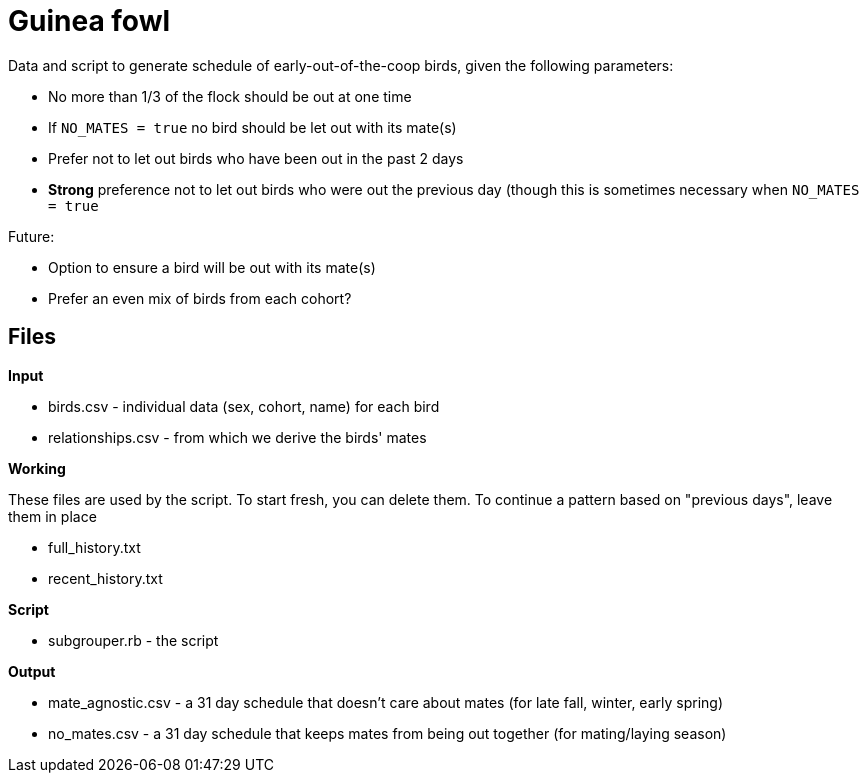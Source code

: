 = Guinea fowl

Data and script to generate schedule of early-out-of-the-coop birds, given the following parameters: 

- No more than 1/3 of the flock should be out at one time
- If `NO_MATES = true` no bird should be let out with its mate(s)
- Prefer not to let out birds who have been out in the past 2 days
- *Strong* preference not to let out birds who were out the previous day (though this is sometimes necessary when `NO_MATES = true`

Future:

- Option to ensure a bird will be out with its mate(s)
- Prefer an even mix of birds from each cohort?

== Files

*Input*

- birds.csv - individual data (sex, cohort, name) for each bird
- relationships.csv - from which we derive the birds' mates

*Working*

These files are used by the script. To start fresh, you can delete them. To continue a pattern based on "previous days", leave them in place

- full_history.txt
- recent_history.txt

*Script*

- subgrouper.rb - the script

*Output*

- mate_agnostic.csv - a 31 day schedule that doesn't care about mates (for late fall, winter, early spring)
- no_mates.csv - a 31 day schedule that keeps mates from being out together (for mating/laying season)
